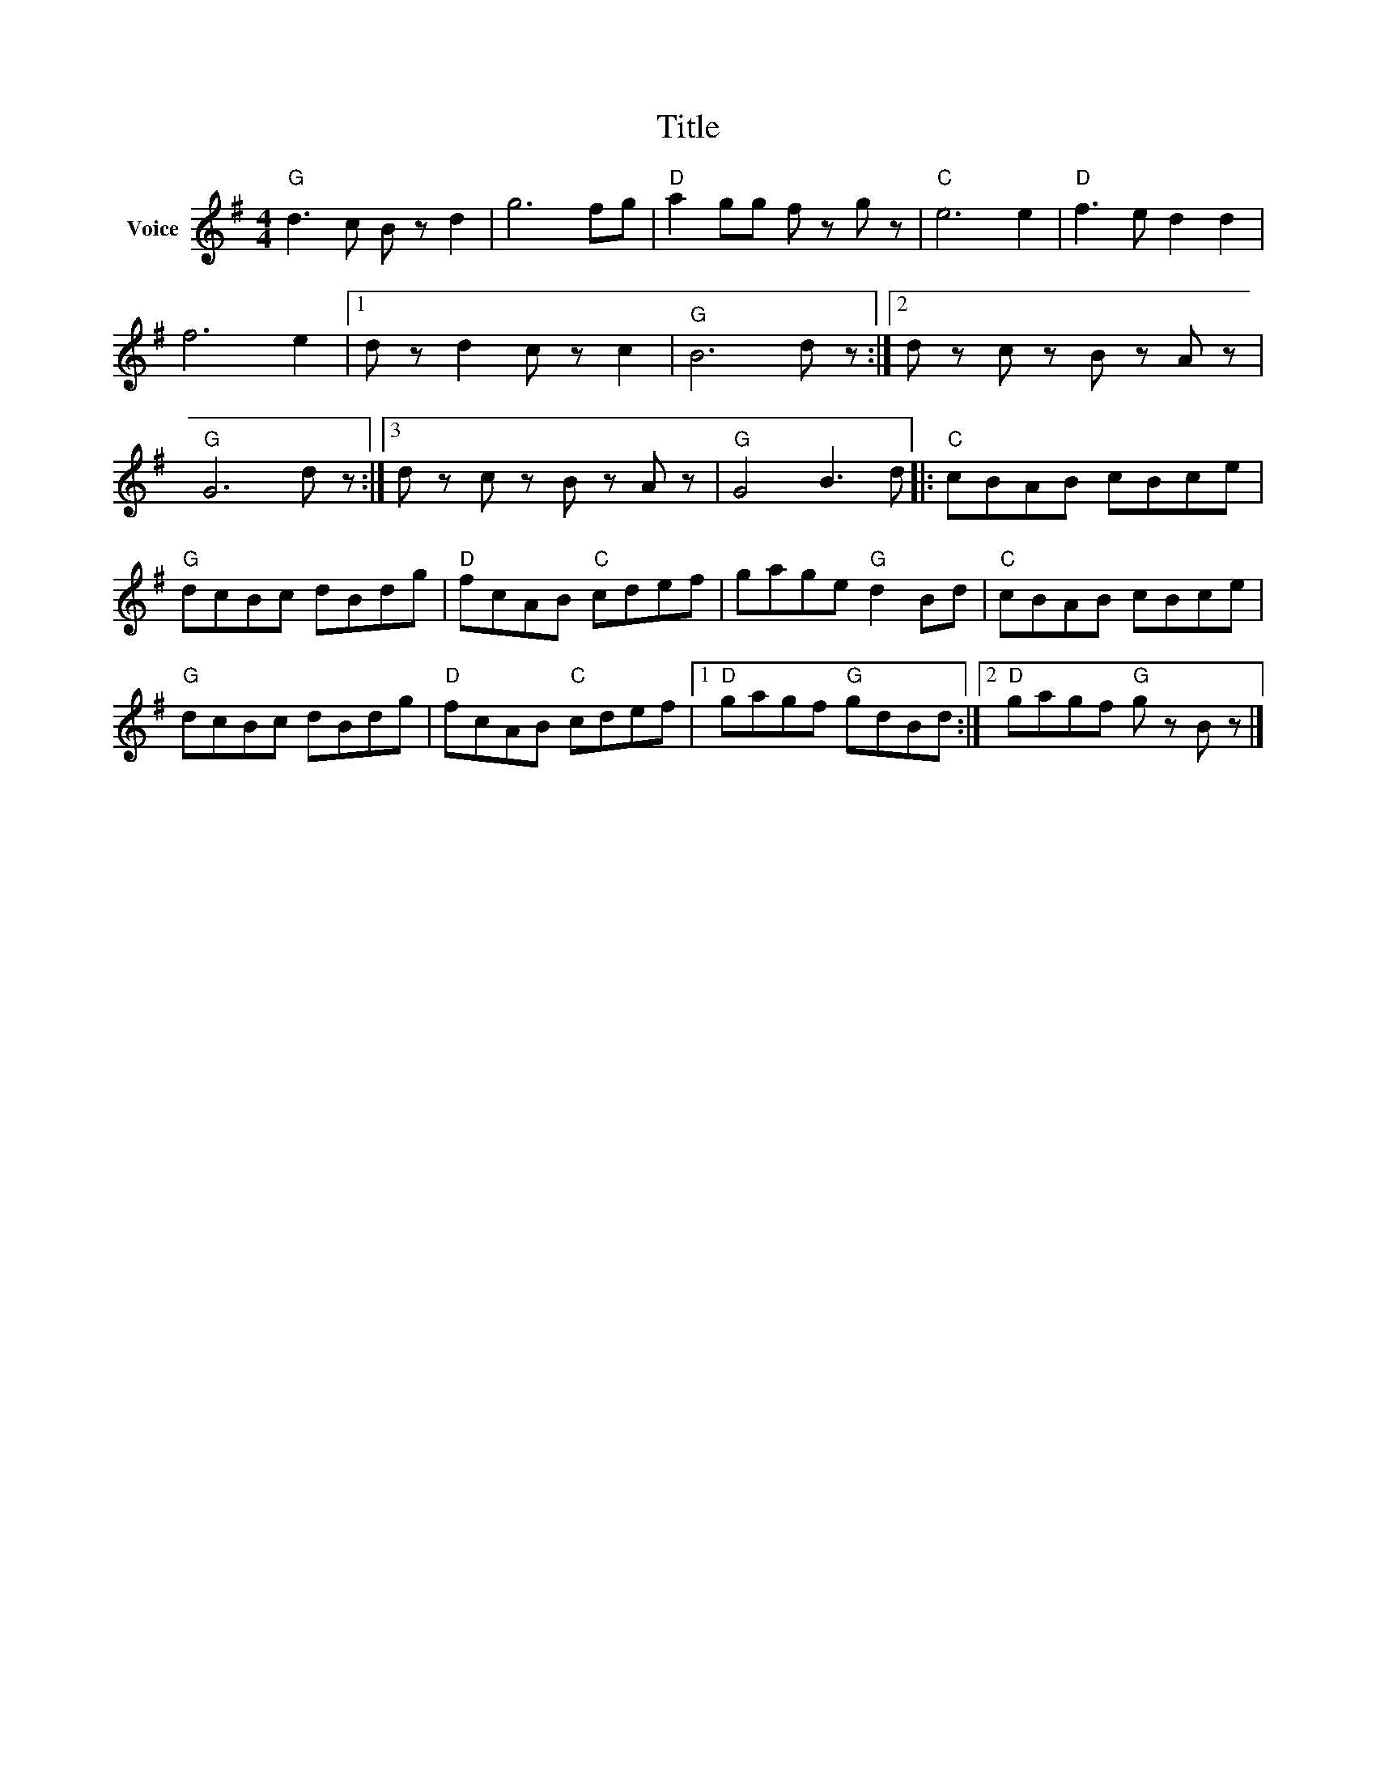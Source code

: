 X:1
T:Title
L:1/8
M:4/4
I:linebreak $
K:G
V:1 treble nm="Voice"
V:1
"G" d3 c B z d2 | g6 fg |"D" a2 gg f z g z |"C" e6 e2 |"D" f3 e d2 d2 | f6 e2 |1 d z d2 c z c2 | %7
"G" B6 d z :|2 d z c z B z A z |"G" G6 d z :|3 d z c z B z A z |"G" G4 B3 d |:"C" cBAB cBce | %13
"G" dcBc dBdg |"D" fcAB"C" cdef | gage"G" d2 Bd |"C" cBAB cBce |"G" dcBc dBdg |"D" fcAB"C" cdef |1 %19
"D" gagf"G" gdBd :|2"D" gagf"G" g z B z |] %21
